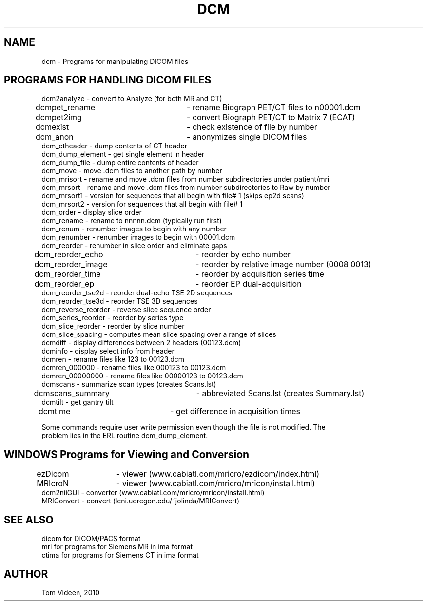 .TH DCM 1 "26-Jul-2010" "Neuroimaging Lab"

.SH NAME
dcm - Programs for manipulating DICOM files

.SH PROGRAMS FOR HANDLING DICOM FILES
.nf
dcm2analyze         - convert to Analyze (for both MR and CT)
dcmpet_rename		- rename Biograph PET/CT files to n00001.dcm
dcmpet2img		- convert Biograph PET/CT to Matrix 7 (ECAT)
dcmexist         	- check existence of file by number
dcm_anon        	- anonymizes single DICOM files 
dcm_ctheader        - dump contents of CT header
dcm_dump_element    - get single element in header
dcm_dump_file       - dump entire contents of header
dcm_move            - move .dcm files to another path by number
dcm_mrisort         - rename and move .dcm files from number subdirectories under patient/mri
dcm_mrsort          - rename and move .dcm files from number subdirectories to Raw by number
dcm_mrsort1         - version for sequences that all begin with file# 1 (skips ep2d scans)
dcm_mrsort2         - version for sequences that all begin with file# 1
dcm_order           - display slice order
dcm_rename          - rename to nnnnn.dcm (typically run first)
dcm_renum           - renumber images to begin with any number
dcm_renumber        - renumber images to begin with 00001.dcm
dcm_reorder         - renumber in slice order and eliminate gaps
dcm_reorder_echo	- reorder by echo number
dcm_reorder_image	- reorder by relative image number (0008 0013)
dcm_reorder_time	- reorder by acquisition series time
dcm_reorder_ep   	- reorder EP dual-acquisition
dcm_reorder_tse2d   - reorder dual-echo TSE 2D sequences
dcm_reorder_tse3d   - reorder TSE 3D sequences
dcm_reverse_reorder - reverse slice sequence order
dcm_series_reorder  - reorder by series type
dcm_slice_reorder   - reorder by slice number
dcm_slice_spacing   - computes mean slice spacing over a range of slices
dcmdiff             - display differences between 2 headers (00123.dcm) 
dcminfo             - display select info from header
dcmren              - rename files like 123 to 00123.dcm
dcmren_000000       - rename files like 000123 to 00123.dcm
dcmren_00000000     - rename files like 00000123 to 00123.dcm
dcmscans            - summarize scan types (creates Scans.lst)
dcmscans_summary	- abbreviated Scans.lst (creates Summary.lst)
dcmtilt             - get gantry tilt
dcmtime			- get difference in acquisition times

.NOTES
Some commands require user write permission even though the file is not modified. The
problem lies in the ERL routine dcm_dump_element.

.SH WINDOWS Programs for Viewing and Conversion
.nf
ezDicom	- viewer (www.cabiatl.com/mricro/ezdicom/index.html)
MRIcroN	- viewer (www.cabiatl.com/mricro/mricon/install.html)
dcm2niiGUI - converter (www.cabiatl.com/mricro/mricon/install.html)
MRIConvert - convert (lcni.uoregon.edu/~jolinda/MRIConvert)

.SH SEE ALSO
.nf
dicom for DICOM/PACS format
mri for programs for Siemens MR in ima format
ctima for programs for Siemens CT in ima format

.SH AUTHOR
Tom Videen, 2010

